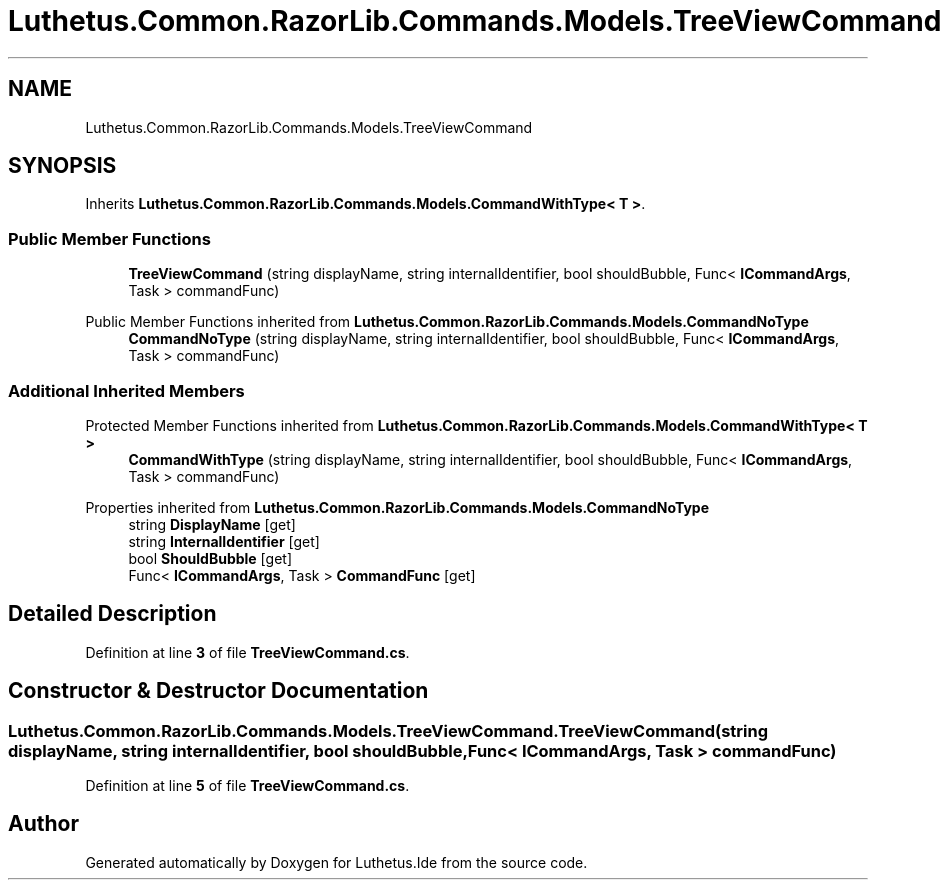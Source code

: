 .TH "Luthetus.Common.RazorLib.Commands.Models.TreeViewCommand" 3 "Version 1.0.0" "Luthetus.Ide" \" -*- nroff -*-
.ad l
.nh
.SH NAME
Luthetus.Common.RazorLib.Commands.Models.TreeViewCommand
.SH SYNOPSIS
.br
.PP
.PP
Inherits \fBLuthetus\&.Common\&.RazorLib\&.Commands\&.Models\&.CommandWithType< T >\fP\&.
.SS "Public Member Functions"

.in +1c
.ti -1c
.RI "\fBTreeViewCommand\fP (string displayName, string internalIdentifier, bool shouldBubble, Func< \fBICommandArgs\fP, Task > commandFunc)"
.br
.in -1c

Public Member Functions inherited from \fBLuthetus\&.Common\&.RazorLib\&.Commands\&.Models\&.CommandNoType\fP
.in +1c
.ti -1c
.RI "\fBCommandNoType\fP (string displayName, string internalIdentifier, bool shouldBubble, Func< \fBICommandArgs\fP, Task > commandFunc)"
.br
.in -1c
.SS "Additional Inherited Members"


Protected Member Functions inherited from \fBLuthetus\&.Common\&.RazorLib\&.Commands\&.Models\&.CommandWithType< T >\fP
.in +1c
.ti -1c
.RI "\fBCommandWithType\fP (string displayName, string internalIdentifier, bool shouldBubble, Func< \fBICommandArgs\fP, Task > commandFunc)"
.br
.in -1c

Properties inherited from \fBLuthetus\&.Common\&.RazorLib\&.Commands\&.Models\&.CommandNoType\fP
.in +1c
.ti -1c
.RI "string \fBDisplayName\fP\fR [get]\fP"
.br
.ti -1c
.RI "string \fBInternalIdentifier\fP\fR [get]\fP"
.br
.ti -1c
.RI "bool \fBShouldBubble\fP\fR [get]\fP"
.br
.ti -1c
.RI "Func< \fBICommandArgs\fP, Task > \fBCommandFunc\fP\fR [get]\fP"
.br
.in -1c
.SH "Detailed Description"
.PP 
Definition at line \fB3\fP of file \fBTreeViewCommand\&.cs\fP\&.
.SH "Constructor & Destructor Documentation"
.PP 
.SS "Luthetus\&.Common\&.RazorLib\&.Commands\&.Models\&.TreeViewCommand\&.TreeViewCommand (string displayName, string internalIdentifier, bool shouldBubble, Func< \fBICommandArgs\fP, Task > commandFunc)"

.PP
Definition at line \fB5\fP of file \fBTreeViewCommand\&.cs\fP\&.

.SH "Author"
.PP 
Generated automatically by Doxygen for Luthetus\&.Ide from the source code\&.

